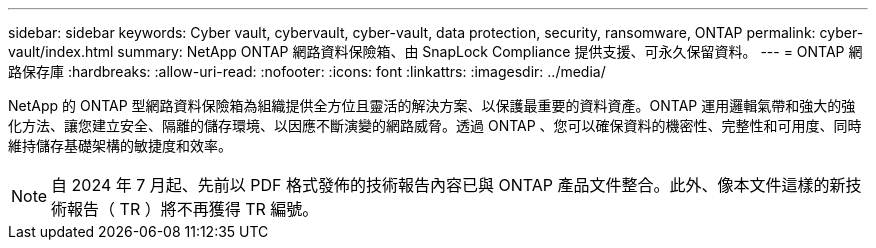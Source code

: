 ---
sidebar: sidebar 
keywords: Cyber vault, cybervault, cyber-vault, data protection, security, ransomware, ONTAP 
permalink: cyber-vault/index.html 
summary: NetApp ONTAP 網路資料保險箱、由 SnapLock Compliance 提供支援、可永久保留資料。 
---
= ONTAP 網路保存庫
:hardbreaks:
:allow-uri-read: 
:nofooter: 
:icons: font
:linkattrs: 
:imagesdir: ../media/


[role="lead"]
NetApp 的 ONTAP 型網路資料保險箱為組織提供全方位且靈活的解決方案、以保護最重要的資料資產。ONTAP 運用邏輯氣帶和強大的強化方法、讓您建立安全、隔離的儲存環境、以因應不斷演變的網路威脅。透過 ONTAP 、您可以確保資料的機密性、完整性和可用度、同時維持儲存基礎架構的敏捷度和效率。


NOTE: 自 2024 年 7 月起、先前以 PDF 格式發佈的技術報告內容已與 ONTAP 產品文件整合。此外、像本文件這樣的新技術報告（ TR ）將不再獲得 TR 編號。

